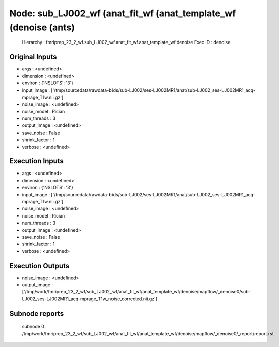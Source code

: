 Node: sub_LJ002_wf (anat_fit_wf (anat_template_wf (denoise (ants)
=================================================================


 Hierarchy : fmriprep_23_2_wf.sub_LJ002_wf.anat_fit_wf.anat_template_wf.denoise
 Exec ID : denoise


Original Inputs
---------------


* args : <undefined>
* dimension : <undefined>
* environ : {'NSLOTS': '3'}
* input_image : ['/tmp/sourcedata/rawdata-bids/sub-LJ002/ses-LJ002MR1/anat/sub-LJ002_ses-LJ002MR1_acq-mprage_T1w.nii.gz']
* noise_image : <undefined>
* noise_model : Rician
* num_threads : 3
* output_image : <undefined>
* save_noise : False
* shrink_factor : 1
* verbose : <undefined>


Execution Inputs
----------------


* args : <undefined>
* dimension : <undefined>
* environ : {'NSLOTS': '3'}
* input_image : ['/tmp/sourcedata/rawdata-bids/sub-LJ002/ses-LJ002MR1/anat/sub-LJ002_ses-LJ002MR1_acq-mprage_T1w.nii.gz']
* noise_image : <undefined>
* noise_model : Rician
* num_threads : 3
* output_image : <undefined>
* save_noise : False
* shrink_factor : 1
* verbose : <undefined>


Execution Outputs
-----------------


* noise_image : <undefined>
* output_image : ['/tmp/work/fmriprep_23_2_wf/sub_LJ002_wf/anat_fit_wf/anat_template_wf/denoise/mapflow/_denoise0/sub-LJ002_ses-LJ002MR1_acq-mprage_T1w_noise_corrected.nii.gz']


Subnode reports
---------------


 subnode 0 : /tmp/work/fmriprep_23_2_wf/sub_LJ002_wf/anat_fit_wf/anat_template_wf/denoise/mapflow/_denoise0/_report/report.rst

